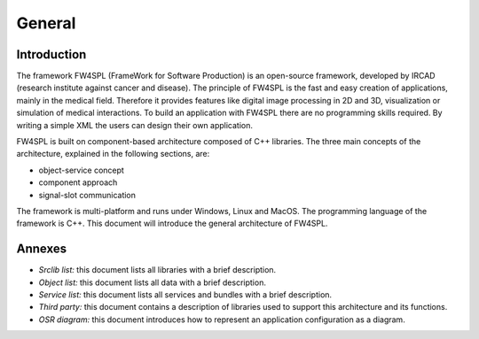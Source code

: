 General
========

Introduction
------------

The framework FW4SPL (FrameWork for Software Production) is an open-source 
framework, developed by IRCAD (research institute against cancer and disease). 
The principle of FW4SPL is the fast and easy creation of applications, mainly 
in the medical field. Therefore it provides features like digital image
processing in 2D and 3D, visualization or simulation of medical interactions. 
To build an application with FW4SPL there are no programming skills required. 
By writing a simple XML the users can design their own application.
 
FW4SPL is built on component-based architecture composed of C++ libraries. 
The three main concepts of the architecture, explained in the following sections, are:

-  object-service concept
-  component approach
-  signal-slot communication

The framework is multi-platform and runs under Windows, Linux and MacOS. 
The programming language of the framework is C++.
This document will introduce the general architecture of FW4SPL.

Annexes
-------

-  *Srclib list:* this document lists all libraries with a brief description.
-  *Object list:* this document lists all data with a brief description.
-  *Service list:* this document lists all services and bundles with a brief description.
-  *Third party:* this document contains a description of libraries used to
   support this architecture and its functions.
-  *OSR diagram:* this document introduces how to represent an application
   configuration as a diagram.
